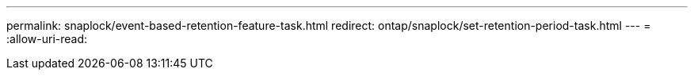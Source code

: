 ---
permalink: snaplock/event-based-retention-feature-task.html 
redirect: ontap/snaplock/set-retention-period-task.html 
---
= 
:allow-uri-read: 


